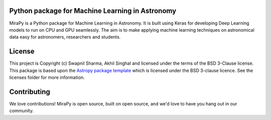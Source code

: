 Python package for Machine Learning in Astronomy
------------------------------------------------

.. image:: http://img.shields.io/badge/powered%20by-AstroPy-orange.svg?style=flat
    :target: http://www.astropy.org
    :alt: Powered by Astropy Badge

.. image:: https://travis-ci.com/mirapy-org/MiraPy.svg?branch=master
    :target: https://travis-ci.com/mirapy-org/MiraPy
    :alt: Travis CI

.. image:: http://img.shields.io/badge/license-BSD-blue.svg?style=flat
        :target: https://github.com/mirapy-org/MiraPy/blob/master/licenses/LICENSE.rst
        :alt: LICENSE

MiraPy is a Python package for Machine Learning in Astronomy. It is built using
Keras for developing Deep Learning models to run on CPU and GPU seamlessly. The
aim is to make applying machine learning techniques on astronomical data easy
for astronomers, researchers and students.


License
-------

This project is Copyright (c) Swapnil Sharma, Akhil Singhal and licensed under
the terms of the BSD 3-Clause license. This package is based upon
the `Astropy package template <https://github.com/astropy/package-template>`_
which is licensed under the BSD 3-clause licence. See the licenses folder for
more information.


Contributing
------------

We love contributions! MiraPy is open source,
built on open source, and we'd love to have you hang out in our community.